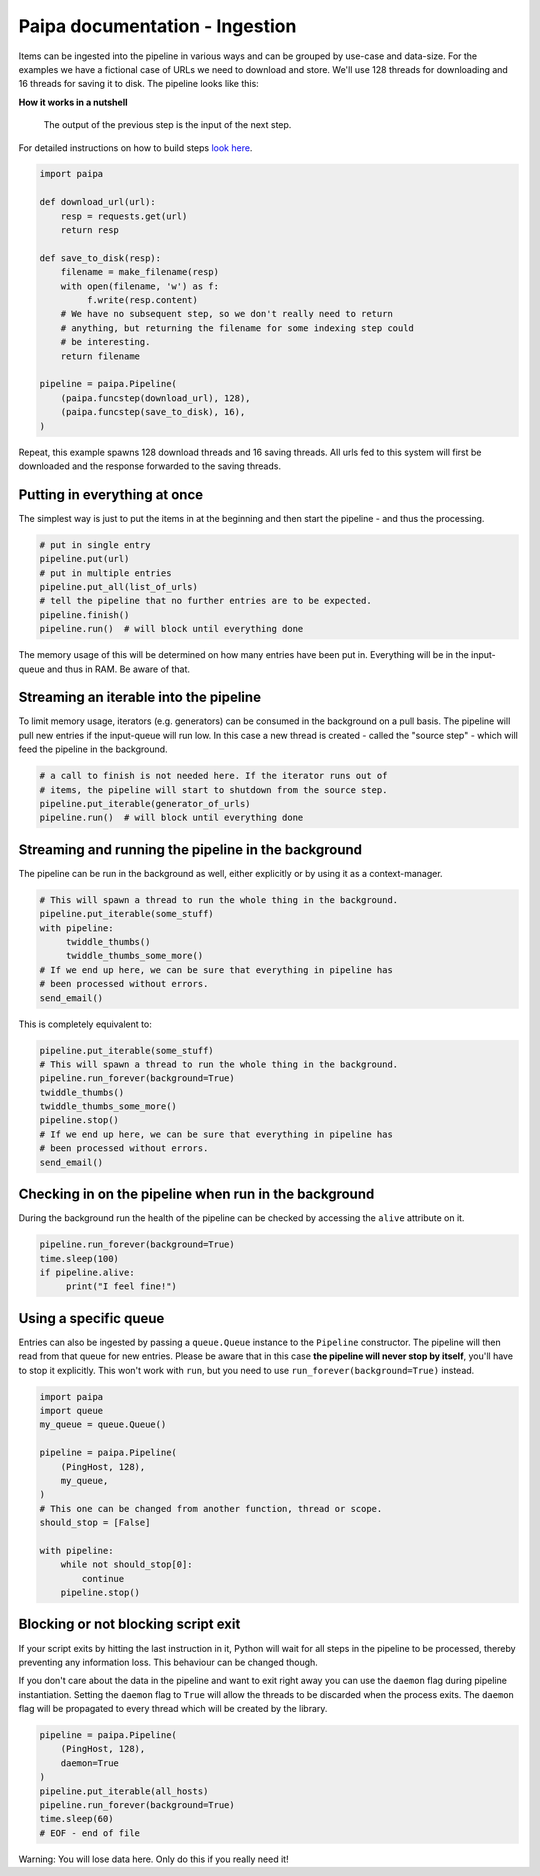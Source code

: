 Paipa documentation - Ingestion
===============================

Items can be ingested into the pipeline in various ways and can be
grouped by use-case and data-size. For the examples we have a fictional case
of URLs we need to download and store. We'll use 128 threads for downloading
and 16 threads for saving it to disk. The pipeline looks like this:

**How it works in a nutshell**

    The output of the previous step is the input of the next step.


For detailed instructions on how to build steps `look here <./steps.rst>`__.

.. code:: python

    import paipa

    def download_url(url):
        resp = requests.get(url)
        return resp

    def save_to_disk(resp):
        filename = make_filename(resp)
        with open(filename, 'w') as f:
             f.write(resp.content)
        # We have no subsequent step, so we don't really need to return
        # anything, but returning the filename for some indexing step could
        # be interesting.
        return filename

    pipeline = paipa.Pipeline(
        (paipa.funcstep(download_url), 128),
        (paipa.funcstep(save_to_disk), 16),
    )

Repeat, this example spawns 128 download threads and 16 saving threads. All
urls fed to this system will first be downloaded and the response forwarded
to the saving threads.


Putting in everything at once
-----------------------------

The simplest way is just to put the items in at the beginning and then start
the pipeline - and thus the processing.

.. code:: python

    # put in single entry
    pipeline.put(url)
    # put in multiple entries
    pipeline.put_all(list_of_urls)
    # tell the pipeline that no further entries are to be expected.
    pipeline.finish()
    pipeline.run()  # will block until everything done

The memory usage of this will be determined on how many entries
have been put in. Everything will be in the input-queue and thus in RAM.
Be aware of that.

Streaming an iterable into the pipeline
---------------------------------------

To limit memory usage, iterators (e.g. generators) can be consumed in the
background on a pull basis. The pipeline will pull new entries if the
input-queue will run low. In this case a new thread is created - called
the "source step" - which will feed the pipeline in the background.

.. code:: python

    # a call to finish is not needed here. If the iterator runs out of
    # items, the pipeline will start to shutdown from the source step.
    pipeline.put_iterable(generator_of_urls)
    pipeline.run()  # will block until everything done


Streaming and running the pipeline in the background
----------------------------------------------------

The pipeline can be run in the background as well, either explicitly or by
using it as a context-manager.

.. code:: python

    # This will spawn a thread to run the whole thing in the background.
    pipeline.put_iterable(some_stuff)
    with pipeline:
         twiddle_thumbs()
         twiddle_thumbs_some_more()
    # If we end up here, we can be sure that everything in pipeline has
    # been processed without errors.
    send_email()

This is completely equivalent to:

.. code:: python

    pipeline.put_iterable(some_stuff)
    # This will spawn a thread to run the whole thing in the background.
    pipeline.run_forever(background=True)
    twiddle_thumbs()
    twiddle_thumbs_some_more()
    pipeline.stop()
    # If we end up here, we can be sure that everything in pipeline has
    # been processed without errors.
    send_email()

Checking in on the pipeline when run in the background
------------------------------------------------------

During the background run the health of the pipeline can be checked by
accessing the ``alive`` attribute on it.

.. code:: python

    pipeline.run_forever(background=True)
    time.sleep(100)
    if pipeline.alive:
         print("I feel fine!")


Using a specific queue
----------------------

Entries can also be ingested by passing a ``queue.Queue`` instance to the
``Pipeline`` constructor. The pipeline will then read from that queue for new
entries. Please be aware that in this case **the pipeline will never stop by
itself**, you'll have to stop it explicitly. This won't work with ``run``,
but you need to use ``run_forever(background=True)`` instead.

.. code:: python

    import paipa
    import queue
    my_queue = queue.Queue()

    pipeline = paipa.Pipeline(
        (PingHost, 128),
        my_queue,
    )
    # This one can be changed from another function, thread or scope.
    should_stop = [False]

    with pipeline:
        while not should_stop[0]:
            continue
        pipeline.stop()



Blocking or not blocking script exit
------------------------------------

If your script exits by hitting the last instruction in it, Python will wait
for all steps in the pipeline to be processed, thereby preventing any
information loss. This behaviour can be changed though.

If you don't care about the data in the pipeline and want to exit right away
you can use the ``daemon`` flag during pipeline instantiation.
Setting the ``daemon`` flag to ``True`` will allow the threads to be
discarded when the process exits. The ``daemon`` flag will be propagated to
every thread which will be created by the library.

.. code:: python

    pipeline = paipa.Pipeline(
        (PingHost, 128),
        daemon=True
    )
    pipeline.put_iterable(all_hosts)
    pipeline.run_forever(background=True)
    time.sleep(60)
    # EOF - end of file

Warning: You will lose data here. Only do this if you really need it!
